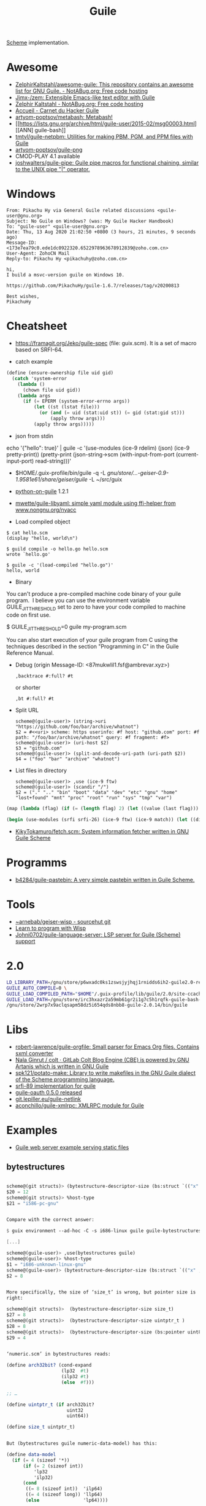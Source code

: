 :PROPERTIES:
:ID:       7f10abb2-5513-4c93-984b-16e333705582
:END:
#+title: Guile

[[id:5dc36734-8b61-45c8-aa50-9cc5a05e605f][Scheme]] implementation.

* Awesome
- [[https://notabug.org/ZelphirKaltstahl/awesome-guile/src/master/list.md][ZelphirKaltstahl/awesome-guile: This repository contains an awesome list for GNU Guile. - NotABug.org: Free code hosting]]
- [[https://github.com/Jimx-/zem][Jimx-/zem: Extensible Emacs-like text editor with Guile]]
- [[https://notabug.org/ZelphirKaltstahl][Zelphir Kaltstahl - NotABug.org: Free code hosting]]
- [[https://jeko.frama.io/][Accueil - Carnet du Hacker Guile]]
- [[https://github.com/artyom-poptsov/metabash][artyom-poptsov/metabash: Metabash!]]
- [[https://lists.gnu.org/archive/html/guile-user/2015-02/msg00003.html][[ANN] guile-bash]]
- [[https://github.com/tmtvl/guile-netpbm][tmtvl/guile-netpbm: Utilities for making PBM, PGM, and PPM files with Guile]]
- [[https://github.com/artyom-poptsov/guile-png][artyom-poptsov/guile-png]]
- CMOD-PLAY 4.1 available
- [[https://github.com/joshwalters/guile-pipe][joshwalters/guile-pipe: Guile pipe macros for functional chaining, similar to the UNIX pipe "|" operator.]]

* Windows

#+begin_example
From: Pikachu Hy via General Guile related discussions <guile-user@gnu.org>
Subject: No Guile on Windows? (was: My Guile Hacker Handbook)
To: "guile-user" <guile-user@gnu.org>
Date: Thu, 13 Aug 2020 21:02:50 +0800 (3 hours, 21 minutes, 9 seconds ago)
Message-ID: <173e7ea79c0.ede1dc0922320.6522978963678912839@zoho.com.cn>
User-Agent: ZohoCN Mail
Reply-to: Pikachu Hy <pikachuhy@zoho.com.cn>

hi,
I build a msvc-version guile on Windows 10.

https://github.com/PikachuHy/guile-1.6.7/releases/tag/v20200813

Best wishes,
PikachuHy
#+end_example

* Cheatsheet

- https://framagit.org/Jeko/guile-spec (file: guix.scm). It is a set of macro based on SRFI-64.

- catch example
#+BEGIN_SRC scheme
  (define (ensure-ownership file uid gid)
    (catch 'system-error
      (lambda ()
        (chown file uid gid))
      (lambda args
        (if (= EPERM (system-error-errno args))
            (let ((st (lstat file)))
              (or (and (= uid (stat:uid st)) (= gid (stat:gid st)))
                  (apply throw args)))
            (apply throw args)))))

#+END_SRC

- json from stdin
echo '{"hello": true}' | guile -c '(use-modules (ice-9 rdelim) (json) (ice-9 pretty-print)) (pretty-print (json-string->scm (with-input-from-port (current-input-port) read-string)))'

- $HOME/.guix-profile/bin/guile -q -L /gnu/store/…-geiser-0.9-1.9581e61/share/geiser/guile/ -L ~/src/guix

- [[https://gitlab.com/python-on-guile/python-on-guile][python-on-guile]] 1.2.1

- [[https://github.com/mwette/guile-libyaml][mwette/guile-libyaml: simple yaml module using ffi-helper from www.nongnu.org/nyacc]]

- Load compiled object
#+begin_example
$ cat hello.scm
(display "hello, world\n")

$ guild compile -o hello.go hello.scm
wrote `hello.go'

$ guile -c '(load-compiled "hello.go")'
hello, world
#+end_example

- Binary

You can't produce a pre-compiled machine code binary of your guile
program.  I believe you can use the environment variable
GUILE_JIT_THRESHOLD set to zero to have your code compiled to
machine code on first use.

$ GUILE_JIT_THRESHOLD=0 guile my-program.scm

You can also start execution of your guile program from C using
the techniques described in the section "Programming in C" in the
Guile Reference Manual.

- Debug (origin Message-ID: <87mukwlil1.fsf@ambrevar.xyz>)
  : ,backtrace #:full? #t

  or shorter
  : ,bt #:full? #t

- Split URL
  #+BEGIN_EXAMPLE
    scheme@(guile-user)> (string->uri "https://github.com/foo/bar/archive/whatnot")
    $2 = #<<uri> scheme: https userinfo: #f host: "github.com" port: #f path: "/foo/bar/archive/whatnot" query: #f fragment: #f>
    scheme@(guile-user)> (uri-host $2)
    $3 = "github.com"
    scheme@(guile-user)> (split-and-decode-uri-path (uri-path $2))
    $4 = ("foo" "bar" "archive" "whatnot")
  #+END_EXAMPLE

- List files in directory
  #+BEGIN_EXAMPLE
    scheme@(guile-user)> ,use (ice-9 ftw)
    scheme@(guile-user)> (scandir "/")
    $2 = ("." ".." "bin" "boot" "data" "dev" "etc" "gnu" "home" "lost+found" "mnt" "proc" "root" "run" "sys" "tmp" "var")
  #+END_EXAMPLE

#+BEGIN_SRC guile
(map (lambda (flag) (if (= (length flag) 2) (let ((value (last flag))) (if (store-file-name? value) (strip-store-file-name value) value)) (first flag))) (map (cut string-split <> #\=) (string-split (string-delete #\" (nix-output "build.nix" "--strict" "--eval" "-A" "overlay.php73.configureFlags")) #\space)))

(begin (use-modules (srfi srfi-26) (ice-9 ftw) (ice-9 match)) (let ((dir "/gnu/store/xvm6m6d7vd55v5yc9v6apybrd5f9kxz2-swh-plugins-lv2-1.0.16/lib/lv2/")) (match (scandir dir) (("." ".." file ...) (string-join (map (cut string-append dir <>) file) ":")))))
#+END_SRC

- [[https://github.com/KikyTokamuro/fetch.scm][KikyTokamuro/fetch.scm: System information fetcher written in GNU Guile Scheme]]

* Programms
- [[https://github.com/b4284/guile-pastebin][b4284/guile-pastebin: A very simple pastebin written in Guile Scheme.]]

* Tools
- [[https://git.sr.ht/~arnebab/geiser-wisp][~arnebab/geiser-wisp - sourcehut git]]
- [[https://www.draketo.de/proj/with-guise-and-guile/wisp-tutorial.html][Learn to program with Wisp]]
- [[https://github.com/Johni0702/guile-language-server][Johni0702/guile-language-server: LSP server for Guile (Scheme) support]]

* 2.0

#+begin_src sh
  LD_LIBRARY_PATH=/gnu/store/p6wxadc0ks1zswsjyjhqj1rnidds6ih2-guile2.0-readline-2.0.14/lib \
  GUILE_AUTO_COMPILE=0 \
  GUILE_LOAD_COMPILED_PATH="$HOME"/.guix-profile/lib/guile/2.0/site-ccache \
  GUILE_LOAD_PATH=/gnu/store/irc3hxazr2a59mb61gr2i1g7c5h1rqfk-guile-bash-0.1.6-0.1eabc56/share/guile/site/2.0:/gnu/store/p6wxadc0ks1zswsjyjhqj1rnidds6ih2-guile2.0-readline-2.0.14/share/guile/site/2.0:"$HOME"/.guix-profile/share/guile/site/2.0 \
  /gnu/store/2wrp7x9aclqsapm58dz5i654qds8nbb8-guile-2.0.14/bin/guile
#+end_src

* Libs

- [[https://github.com/robert-lawrence/guile-orgfile][robert-lawrence/guile-orgfile: Small parser for Emacs Org files. Contains sxml converter]]
- [[https://gitlab.com/NalaGinrut/colt/][Nala Ginrut / colt · GitLab Colt Blog Engine (CBE) is powered by GNU Artanis which is written in GNU Guile]]
- [[https://github.com/spk121/potato-make][spk121/potato-make: Library to write makefiles in the GNU Guile dialect of the Scheme programming language.]]
- [[https://gitlab.com/mjbecze/guile-srfi-89/][srfi-89 implementation for guile]]
- [[https://github.com/aconchillo/guile-oauth/][guile-oauth 0.5.0 released]]
- [[https://git.lepiller.eu/guile-netlink][git.lepiller.eu/guile-netlink]]
- [[https://github.com/aconchillo/guile-xmlrpc][aconchillo/guile-xmlrpc: XMLRPC module for Guile]]

* Examples
- [[https://notabug.org/ZelphirKaltstahl/guile-examples/src/65ba7cead2983f1ceb8aa2d4eedfe37734e5ca56/web-development/example-03-serve-static-assets][Guile web server example serving static files]] 

** bytestructures
   #+begin_src scheme

     scheme@(git structs)> (bytestructure-descriptor-size (bs:struct `(("x" ,(bs:pointer uint8)) ("y" ,size_t))))
     $20 = 12
     scheme@(git structs)> %host-type
     $21 = "i586-pc-gnu"


     Compare with the correct answer:

     $ guix environment --ad-hoc -C -s i686-linux guile guile-bytestructures  -- guile

     [...]

     scheme@(guile-user)> ,use(bytestructures guile)
     scheme@(guile-user)> %host-type
     $1 = "i686-unknown-linux-gnu"
     scheme@(guile-user)> (bytestructure-descriptor-size (bs:struct `(("x" ,(bs:pointer uint8))("y" ,size_t))))
     $2 = 8


     More specifically, the size of ‘size_t’ is wrong, but pointer size is
     right:

     scheme@(git structs)>  (bytestructure-descriptor-size size_t)
     $27 = 8
     scheme@(git structs)>  (bytestructure-descriptor-size uintptr_t )
     $28 = 8
     scheme@(git structs)>  (bytestructure-descriptor-size (bs:pointer uint8))
     $29 = 4


     ‘numeric.scm’ in bytestructures reads:

     (define arch32bit? (cond-expand
                         (lp32  #t)
                         (ilp32 #t)
                         (else  #f)))

     ;; …

     (define uintptr_t (if arch32bit?
                           uint32
                           uint64))

     (define size_t uintptr_t)


     But (bytestructures guile numeric-data-model) has this:

     (define data-model
       (if (= 4 (sizeof '*))
           (if (= 2 (sizeof int))
               'lp32
               'ilp32)
           (cond
            ((= 8 (sizeof int))  'ilp64)
            ((= 4 (sizeof long)) 'llp64)
            (else                'lp64))))

     (cond-expand-provide
      (current-module)
      (list architecture data-model))
   #+end_src

* guile-bash

  #+begin_src scheme
    (pk 'bind-scm-function bind-scm-function)

    (pk 'run-define-bash-function)

    (define-syntax-rule (define-bash-function (fn-name arg ...) stmt stmt* ...)
      (begin
        (define (fn-name arg ...)
          stmt stmt* ...)
        (bind-scm-function
         'fn-name
         (lambda ()
           (define bash-args (map cdr (array->alist 'SCM_ARGS)))
           (match bash-args
             ((arg ...) (fn-name arg ...))
             (_ (scm-error
                 'wrong-number-of-args
                 (symbol->string 'fn-name)
                 "scm-function called from Bash with args ~A failed to match signature ~A"
                 (list bash-args '(arg ...))
                 #f)))))))

    (bind-scm-function 'hello
     (lambda ()
       (define bash-args (map cdr (array->alist 'SCM_ARGS)))
       (pk "in bind-scm-function 'hello")))

    (define-bash-function (mjru-web)
      (format #t "~{~a~%~}" (stream->list (stream-range 0 10))))

    (pk (all-aliases))
  #+end_src

- Search module in a path
: (search-path %load-path "gnu/packages/re2c.scm")

** 

#+begin_example
  From: david larsson
  Subject: [bug#51791] [PATCH 0/2]: Update guile-bash
  To: 51791@debbugs.gnu.org
  Cc: Guix-patches <guix-patches-bounces+david.larsson=selfhosted.xyz@gnu.org>
  Date: Wed, 15 Dec 2021 12:54:53 +0100 (4 hours, 43 minutes, 34 seconds ago)
  Resent-From: david larsson <david.larsson@selfhosted.xyz>
  Message-ID: <53c6bec8033b6f2f720db9886d7ed8e2@selfhosted.xyz>

  If anyone wants to install a guile-bash that can read arguments with
  whitespace, and newlines, you can install it like this:

  wget -O /tmp/patch.temp http://paste.debian.net/plain/1223545 ; guix package
  --with-patch=guile-bash=/tmp/patch.temp -i guile-bash


  Then prepare it like this for example:

  ------------------------------------------
  $ export GUILE_AUTO_COMPILE=0
  $ enable -f ~/.guix-profile/lib/bash/libguile-bash.so scm
  $ cat <<'EOF'>/tmp/printargs.scm
  (use-modules
   (gnu bash))
  (define-bash-function (printargs file1 file2)
      (display file1)
      (display "\n")
      (display file2)
      (display "\n"))
  EOF
  $ scm /tmp/printargs.scm
  -------------------------

  And then use the guile function from bash like this:

  -------------------------
  ~$ printargs "apa bepa" cepa
  apa bepa
  cepa
  ~$ echo "$apa"
  aba
  aca
  ~$ printf '%s\0' "$apa" bepa | printargs -z
  aba
  aca
  bepa
  ~$ echo "$apa" | printargs
  aba
  aca
  -------------------------


  Closing this bug now.
#+end_example
